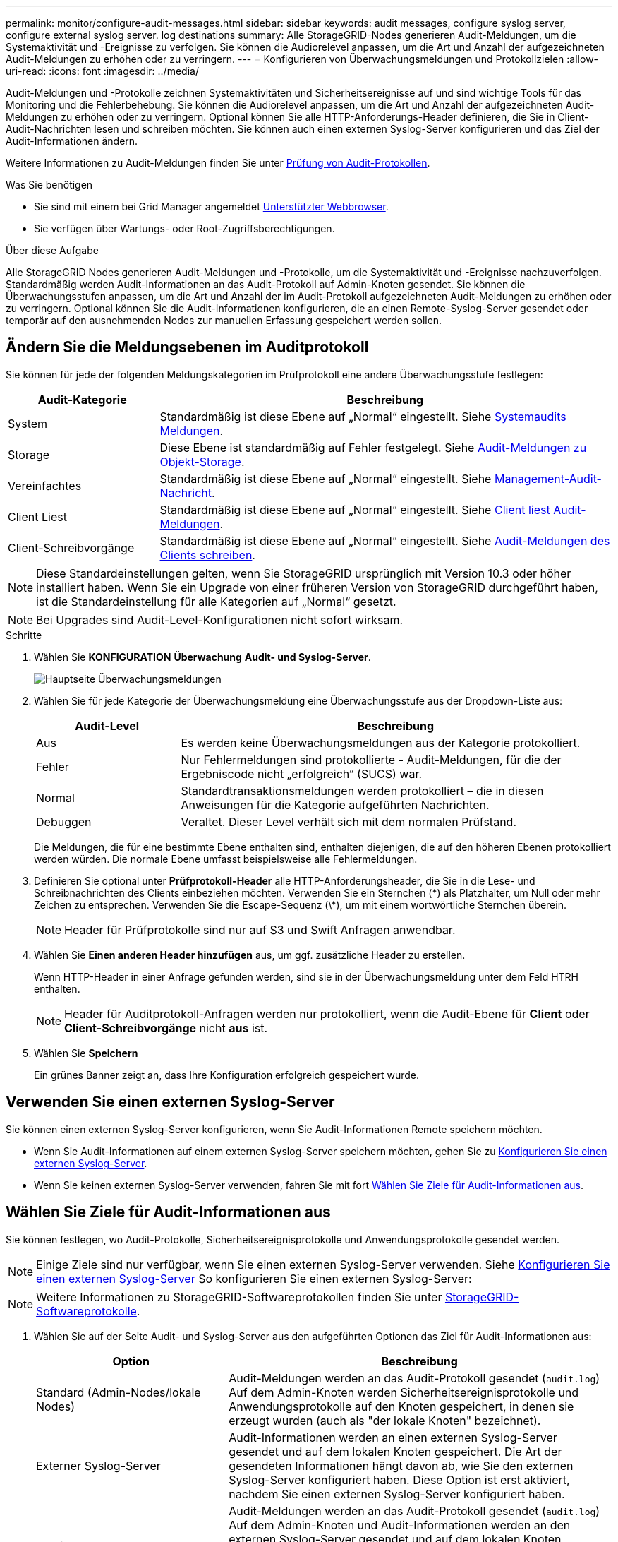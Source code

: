 ---
permalink: monitor/configure-audit-messages.html 
sidebar: sidebar 
keywords: audit messages, configure syslog server, configure external syslog server. log destinations 
summary: Alle StorageGRID-Nodes generieren Audit-Meldungen, um die Systemaktivität und -Ereignisse zu verfolgen. Sie können die Audiorelevel anpassen, um die Art und Anzahl der aufgezeichneten Audit-Meldungen zu erhöhen oder zu verringern. 
---
= Konfigurieren von Überwachungsmeldungen und Protokollzielen
:allow-uri-read: 
:icons: font
:imagesdir: ../media/


[role="lead"]
Audit-Meldungen und -Protokolle zeichnen Systemaktivitäten und Sicherheitsereignisse auf und sind wichtige Tools für das Monitoring und die Fehlerbehebung. Sie können die Audiorelevel anpassen, um die Art und Anzahl der aufgezeichneten Audit-Meldungen zu erhöhen oder zu verringern. Optional können Sie alle HTTP-Anforderungs-Header definieren, die Sie in Client-Audit-Nachrichten lesen und schreiben möchten. Sie können auch einen externen Syslog-Server konfigurieren und das Ziel der Audit-Informationen ändern.

Weitere Informationen zu Audit-Meldungen finden Sie unter xref:../audit/index.adoc[Prüfung von Audit-Protokollen].

.Was Sie benötigen
* Sie sind mit einem bei Grid Manager angemeldet xref:../admin/web-browser-requirements.adoc[Unterstützter Webbrowser].
* Sie verfügen über Wartungs- oder Root-Zugriffsberechtigungen.


.Über diese Aufgabe
Alle StorageGRID Nodes generieren Audit-Meldungen und -Protokolle, um die Systemaktivität und -Ereignisse nachzuverfolgen. Standardmäßig werden Audit-Informationen an das Audit-Protokoll auf Admin-Knoten gesendet. Sie können die Überwachungsstufen anpassen, um die Art und Anzahl der im Audit-Protokoll aufgezeichneten Audit-Meldungen zu erhöhen oder zu verringern. Optional können Sie die Audit-Informationen konfigurieren, die an einen Remote-Syslog-Server gesendet oder temporär auf den ausnehmenden Nodes zur manuellen Erfassung gespeichert werden sollen.



== Ändern Sie die Meldungsebenen im Auditprotokoll

Sie können für jede der folgenden Meldungskategorien im Prüfprotokoll eine andere Überwachungsstufe festlegen:

[cols="1a,3a"]
|===
| Audit-Kategorie | Beschreibung 


 a| 
System
 a| 
Standardmäßig ist diese Ebene auf „Normal“ eingestellt. Siehe xref:../audit/system-audit-messages.adoc[Systemaudits Meldungen].



 a| 
Storage
 a| 
Diese Ebene ist standardmäßig auf Fehler festgelegt. Siehe xref:../audit/object-storage-audit-messages.adoc[Audit-Meldungen zu Objekt-Storage].



 a| 
Vereinfachtes
 a| 
Standardmäßig ist diese Ebene auf „Normal“ eingestellt. Siehe xref:../audit/management-audit-message.adoc[Management-Audit-Nachricht].



 a| 
Client Liest
 a| 
Standardmäßig ist diese Ebene auf „Normal“ eingestellt. Siehe xref:../audit/client-read-audit-messages.adoc[Client liest Audit-Meldungen].



 a| 
Client-Schreibvorgänge
 a| 
Standardmäßig ist diese Ebene auf „Normal“ eingestellt. Siehe xref:../audit/client-write-audit-messages.adoc[Audit-Meldungen des Clients schreiben].

|===

NOTE: Diese Standardeinstellungen gelten, wenn Sie StorageGRID ursprünglich mit Version 10.3 oder höher installiert haben. Wenn Sie ein Upgrade von einer früheren Version von StorageGRID durchgeführt haben, ist die Standardeinstellung für alle Kategorien auf „Normal“ gesetzt.


NOTE: Bei Upgrades sind Audit-Level-Konfigurationen nicht sofort wirksam.

.Schritte
. Wählen Sie *KONFIGURATION* *Überwachung* *Audit- und Syslog-Server*.
+
image::../media/audit-messages-main-page.png[Hauptseite Überwachungsmeldungen]

. Wählen Sie für jede Kategorie der Überwachungsmeldung eine Überwachungsstufe aus der Dropdown-Liste aus:
+
[cols="1a,3a"]
|===
| Audit-Level | Beschreibung 


 a| 
Aus
 a| 
Es werden keine Überwachungsmeldungen aus der Kategorie protokolliert.



 a| 
Fehler
 a| 
Nur Fehlermeldungen sind protokollierte - Audit-Meldungen, für die der Ergebniscode nicht „erfolgreich“ (SUCS) war.



 a| 
Normal
 a| 
Standardtransaktionsmeldungen werden protokolliert – die in diesen Anweisungen für die Kategorie aufgeführten Nachrichten.



 a| 
Debuggen
 a| 
Veraltet. Dieser Level verhält sich mit dem normalen Prüfstand.

|===
+
Die Meldungen, die für eine bestimmte Ebene enthalten sind, enthalten diejenigen, die auf den höheren Ebenen protokolliert werden würden. Die normale Ebene umfasst beispielsweise alle Fehlermeldungen.

. Definieren Sie optional unter *Prüfprotokoll-Header* alle HTTP-Anforderungsheader, die Sie in die Lese- und Schreibnachrichten des Clients einbeziehen möchten. Verwenden Sie ein Sternchen (\*) als Platzhalter, um Null oder mehr Zeichen zu entsprechen. Verwenden Sie die Escape-Sequenz (\*), um mit einem wortwörtliche Sternchen überein.
+

NOTE: Header für Prüfprotokolle sind nur auf S3 und Swift Anfragen anwendbar.

. Wählen Sie *Einen anderen Header hinzufügen* aus, um ggf. zusätzliche Header zu erstellen.
+
Wenn HTTP-Header in einer Anfrage gefunden werden, sind sie in der Überwachungsmeldung unter dem Feld HTRH enthalten.

+

NOTE: Header für Auditprotokoll-Anfragen werden nur protokolliert, wenn die Audit-Ebene für *Client* oder *Client-Schreibvorgänge* nicht *aus* ist.

. Wählen Sie *Speichern*
+
Ein grünes Banner zeigt an, dass Ihre Konfiguration erfolgreich gespeichert wurde.





== Verwenden Sie einen externen Syslog-Server

Sie können einen externen Syslog-Server konfigurieren, wenn Sie Audit-Informationen Remote speichern möchten.

* Wenn Sie Audit-Informationen auf einem externen Syslog-Server speichern möchten, gehen Sie zu xref:../monitor/configuring-syslog-server.adoc[Konfigurieren Sie einen externen Syslog-Server].
* Wenn Sie keinen externen Syslog-Server verwenden, fahren Sie mit fort <<Select-audit-information-destinations,Wählen Sie Ziele für Audit-Informationen aus>>.




== Wählen Sie Ziele für Audit-Informationen aus

Sie können festlegen, wo Audit-Protokolle, Sicherheitsereignisprotokolle und Anwendungsprotokolle gesendet werden.


NOTE: Einige Ziele sind nur verfügbar, wenn Sie einen externen Syslog-Server verwenden. Siehe xref:../monitor/configuring-syslog-server.adoc[Konfigurieren Sie einen externen Syslog-Server] So konfigurieren Sie einen externen Syslog-Server:


NOTE: Weitere Informationen zu StorageGRID-Softwareprotokollen finden Sie unter xref:../monitor/storagegrid-software-logs.adoc#[StorageGRID-Softwareprotokolle].

. Wählen Sie auf der Seite Audit- und Syslog-Server aus den aufgeführten Optionen das Ziel für Audit-Informationen aus:
+
[cols="1a,2a"]
|===
| Option | Beschreibung 


 a| 
Standard (Admin-Nodes/lokale Nodes)
 a| 
Audit-Meldungen werden an das Audit-Protokoll gesendet (`audit.log`) Auf dem Admin-Knoten werden Sicherheitsereignisprotokolle und Anwendungsprotokolle auf den Knoten gespeichert, in denen sie erzeugt wurden (auch als "der lokale Knoten" bezeichnet).



 a| 
Externer Syslog-Server
 a| 
Audit-Informationen werden an einen externen Syslog-Server gesendet und auf dem lokalen Knoten gespeichert. Die Art der gesendeten Informationen hängt davon ab, wie Sie den externen Syslog-Server konfiguriert haben. Diese Option ist erst aktiviert, nachdem Sie einen externen Syslog-Server konfiguriert haben.



 a| 
Admin-Node und externer Syslog-Server
 a| 
Audit-Meldungen werden an das Audit-Protokoll gesendet (`audit.log`) Auf dem Admin-Knoten und Audit-Informationen werden an den externen Syslog-Server gesendet und auf dem lokalen Knoten gespeichert. Die Art der gesendeten Informationen hängt davon ab, wie Sie den externen Syslog-Server konfiguriert haben. Diese Option ist erst aktiviert, nachdem Sie einen externen Syslog-Server konfiguriert haben.



 a| 
Nur lokale Nodes
 a| 
Es werden keine Audit-Informationen an einen Admin-Node oder Remote-Syslog-Server gesendet. Audit-Informationen werden nur auf den generierten Nodes gespeichert.

*Hinweis*: StorageGRID entfernt regelmäßig diese lokalen Protokolle in einer Drehung, um Speicherplatz freizugeben. Wenn die Protokolldatei für einen Knoten 1 GB erreicht, wird die vorhandene Datei gespeichert und eine neue Protokolldatei gestartet. Die Rotationsgrenze für das Protokoll beträgt 21 Dateien. Wenn die 22. Version der Protokolldatei erstellt wird, wird die älteste Protokolldatei gelöscht. Auf jedem Node werden durchschnittlich etwa 20 GB an Protokolldaten gespeichert.

|===



NOTE: In werden Audit-Informationen, die für jeden lokalen Node generiert werden, gespeichert `/var/local/log/localaudit.log`

. Wählen Sie *Speichern*.


Es wird eine Warnmeldung angezeigt:


CAUTION: Protokollziel ändern?

. Bestätigen Sie, dass Sie das Ziel für Audit-Informationen ändern möchten, indem Sie *OK* wählen.
+
Ein grünes Banner zeigt an, dass Ihre Audit-Konfiguration erfolgreich gespeichert wurde.

+
Neue Protokolle werden an die ausgewählten Ziele gesendet. Vorhandene Protokolle verbleiben an ihrem aktuellen Speicherort.



.Verwandte Informationen
xref:../monitor/considerations-for-external-syslog-server.adoc[Überlegungen für externen Syslog-Server]

xref:../admin/index.adoc[StorageGRID verwalten]

xref:../monitor/troubleshooting-syslog-server.adoc[Fehlerbehebung für den externen Syslog-Server]
